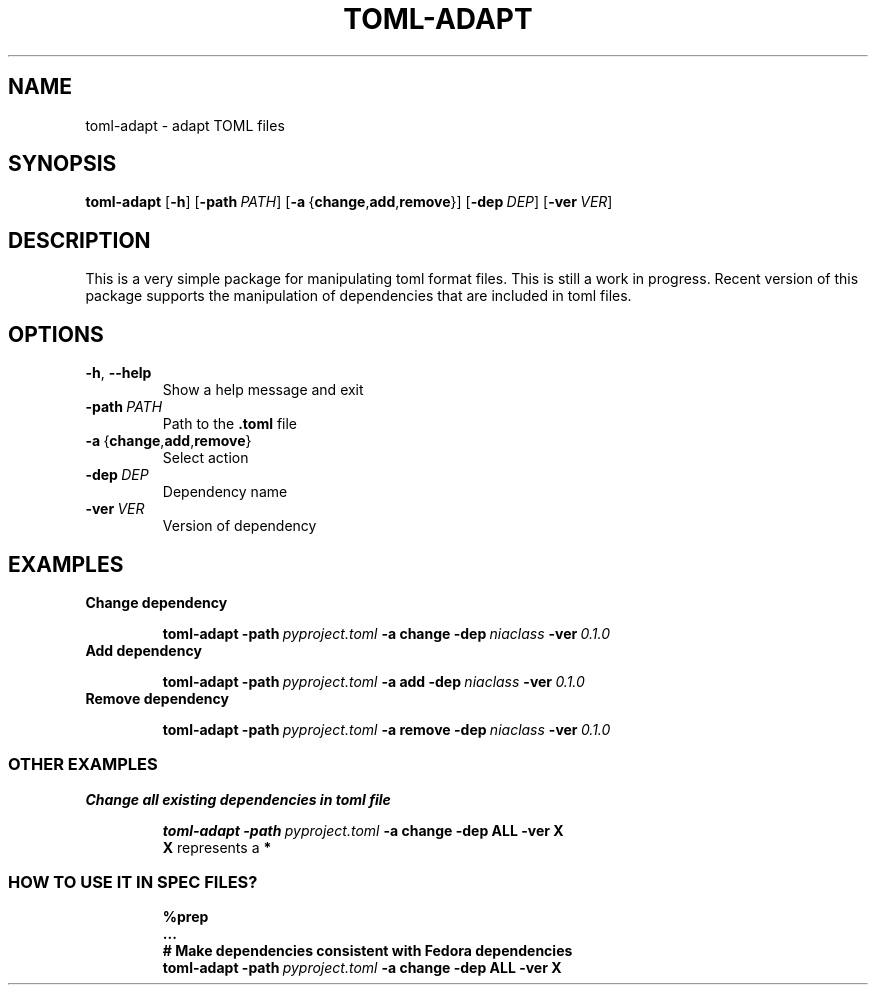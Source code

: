 .TH TOML\-ADAPT "1" "June 2021" "" "User Commands"
.SH NAME
toml\-adapt \- adapt TOML files
.SH SYNOPSIS
.B toml\-adapt
.RB [ \-h ]
.RB [ \-path\ \fIPATH ]
.RB [ \-a\  { change , add , remove }]
.RB [ \-dep\ \fIDEP ]
.RB [ \-ver\ \fIVER ]
.SH DESCRIPTION
This is a very simple package for manipulating toml format files.
This is still a work in progress.
Recent version of this package supports the manipulation of dependencies that
are included in toml files.
.SH OPTIONS
.TP
.BR \-h ,\  \-\-help
Show a help message and exit
.TP
.B \-path\ \fIPATH
Path to the
.B .toml
file
.TP
.BR \-a \ { change , add , remove }
Select action
.TP
.B \-dep\ \fIDEP
Dependency name
.TP
.B \-ver\ \fIVER
Version of dependency
.SH EXAMPLES
.TP
.B Change dependency
.IP
.EX
.B toml\-adapt \-path\ \fIpyproject.toml\fB \-a\ change \-dep\ \fIniaclass\fB \-ver\ \fI0.1.0
.EE
.TP
.B Add dependency
.IP
.EX
.B toml\-adapt \-path\ \fIpyproject.toml\fB \-a\ add \-dep\ \fIniaclass\fB \-ver\ \fI0.1.0
.EE
.TP
.B Remove dependency
.IP
.EX
.B toml\-adapt \-path\ \fIpyproject.toml\fB \-a\ remove \-dep\ \fIniaclass\fB \-ver\ \fI0.1.0
.EE
.SS "OTHER EXAMPLES"
.TP
.B Change all existing dependencies in toml file
.IP
.EX
.B toml\-adapt \-path\ \fIpyproject.toml\fB \-a\ change \-dep\ ALL \-ver\ X
.EE
.B X
represents a
.B *
.SS "HOW TO USE IT IN SPEC FILES?"
.IP
.EX
.B %prep
.B ...
.B # Make dependencies consistent with Fedora dependencies
.B toml\-adapt \-path\ \fIpyproject.toml\fB \-a\ change \-dep\ ALL \-ver\ X
.EE
